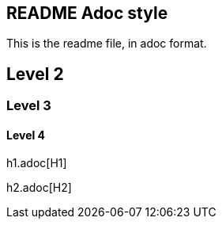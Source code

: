 == README Adoc style

This is the readme file, in adoc format.

== Level 2

=== Level 3

==== Level 4

h1.adoc[H1]

h2.adoc[H2]
